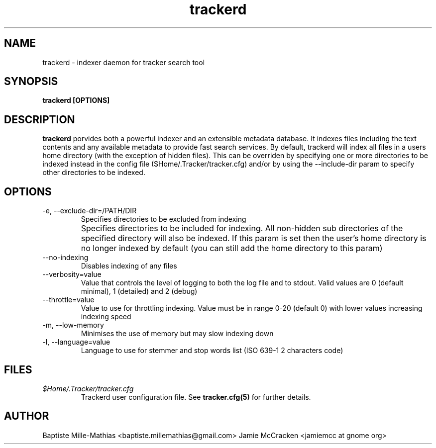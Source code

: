 .TH trackerd 1 "September 2006" "Version 0.5"
.SH NAME
trackerd \- indexer daemon for tracker search tool
.SH SYNOPSIS
.B trackerd [OPTIONS]
.SH DESCRIPTION
.B trackerd
porvides both a powerful indexer and an extensible metadata database. It indexes files including the text contents and any available metadata to provide 
fast search services. By default, trackerd will index all files in a users home directory (with 
the exception of hidden files). This can be overriden by specifying one or 
more directories to be indexed instead in the config file 
($Home/.Tracker/tracker.cfg) and/or by using the --include-dir param to specify
other directories to be indexed.
.SH OPTIONS
.TP
\-e, --exclude-dir=/PATH/DIR
Specifies directories to be excluded from indexing
.TP
\[-i, --include-dir=/PATH/DIR]
Specifies directories to be included for indexing. All non-hidden sub directories of the specified directory will also be indexed. If this param is set then the user's home directory is no longer indexed by default (you can still add the home directory to this param)
.TP
\--no-indexing
Disables indexing of any files
.TP
\--verbosity=value
Value that controls the level of logging to both the log file and to stdout. Valid values are 0 (default minimal), 1 (detailed) and 2 (debug)

.TP
\--throttle=value
Value to use for throttling indexing. Value must be in range 0-20 (default 0) with lower values increasing indexing speed

.TP
\-m, --low-memory
 Minimises the use of memory but may slow indexing down
.TP
\-l, --language=value
 Language to use for stemmer and stop words list (ISO 639-1 2 characters code)

.SH FILES
.I $Home/.Tracker/tracker.cfg
.RS
Trackerd user configuration file. See
.BR tracker.cfg(5)
for further details.
.SH AUTHOR
Baptiste Mille-Mathias <baptiste.millemathias@gmail.com>
Jamie McCracken <jamiemcc at gnome org>
